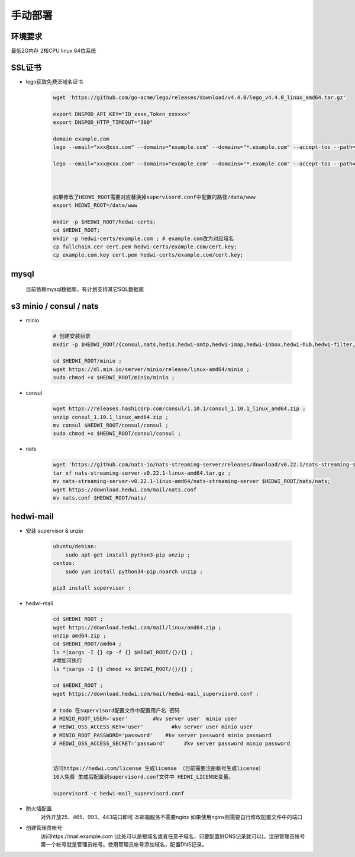 .. _help-manual-install:

.. _manual-install:


手动部署 
------------------------

环境要求
=====================
最低2G内存 2核CPU  linux 64位系统


SSL证书
======================

- lego获取免费泛域名证书

    .. code-block:: bash

        wget 'https://github.com/go-acme/lego/releases/download/v4.4.0/lego_v4.4.0_linux_amd64.tar.gz'

        export DNSPOD_API_KEY="ID_xxxx,Token_xxxxxx"
        export DNSPOD_HTTP_TIMEOUT="300"

        domain example.com
        lego --email="xxx@xxx.com" --domains="example.com" --domains="*.example.com" --accept-tos --path=/tmp/lego/ --dns="dnspod"  --dns.resolvers="8.8.8.8" run

        lego --email="xxx@xxx.com" --domains="example.com" --domains="*.example.com" --accept-tos --path=/tmp/lego --dns="dnspod" renew --reuse-key



        如果修改了HEDWI_ROOT需要对应替换掉supervisord.conf中配置的路径/data/www
        export HEDWI_ROOT=/data/www   

        mkdir -p $HEDWI_ROOT/hedwi-certs;
        cd $HEDWI_ROOT;
        mkdir -p hedwi-certs/example.com ; # example.com改为对应域名
        cp fullchain.cer cert.pem hedwi-certs/example.com/cert.key;
        cp example.com.key cert.pem hedwi-certs/example.com/cert.key;

mysql
============

    目前依赖mysql数据库，有计划支持其它SQL数据库

s3 minio / consul / nats
======================================

- minio

    .. code-block:: bash


        # 创建安装目录
        mkdir -p $HEDWI_ROOT/{consul,nats,hedis,hedwi-smtp,hedwi-imap,hedwi-inbox,hedwi-hub,hedwi-filter,hedwi-task,hedwi-search}/logs ;

        cd $HEDWI_ROOT/minio ;
        wget https://dl.min.io/server/minio/release/linux-amd64/minio ;
        sudo chmod +x $HEDWI_ROOT/minio/minio ;

- consul

    .. code-block:: bash

        wget https://releases.hashicorp.com/consul/1.10.1/consul_1.10.1_linux_amd64.zip ;
        unzip consul_1.10.1_linux_amd64.zip ;
        mv consul $HEDWI_ROOT/consul/consul ;
        sudo chmod +x $HEDWI_ROOT/consul/consul ;
       

- nats

    .. code-block:: bash

        wget 'https://github.com/nats-io/nats-streaming-server/releases/download/v0.22.1/nats-streaming-server-v0.22.1-linux-amd64.tar.gz';
        tar xf nats-streaming-server-v0.22.1-linux-amd64.tar.gz ;
        mv nats-streaming-server-v0.22.1-linux-amd64/nats-streaming-server $HEDWI_ROOT/nats/nats;
        wget https://download.hedwi.com/mail/nats.conf
        mv nats.conf $HEDWI_ROOT/nats/


hedwi-mail
===============================================


- 安装 supervisor & unzip

    .. code-block:: bash

        ubuntu/debian:  
            sudo apt-get install python3-pip unzip ;        
        centos: 
            sudo yum install python34-pip.noarch unzip ;

        pip3 install supervisor ;


- hedwi-mail

    .. code-block:: bash

        cd $HEDWI_ROOT ;
        wget https://download.hedwi.com/mail/linux/amd64.zip ;
        unzip amd64.zip ;
        cd $HEDWI_ROOT/amd64 ;
        ls *|xargs -I {} cp -f {} $HEDWI_ROOT/{}/{} ;
        #增加可执行
        ls *|xargs -I {} chmod +x $HEDWI_ROOT/{}/{} ;

        cd $HEDWI_ROOT ; 
        wget https://download.hedwi.com/mail/hedwi-mail_supervisord.conf ;

        # todo 在supervisord配置文件中配置用户名 密码 
        # MINIO_ROOT_USER='user'        #kv server user  minio user
        # HEDWI_OSS_ACCESS_KEY='user'         #kv server user minio user
        # MINIO_ROOT_PASSWORD='password'    #kv server password minio password
        # HEDWI_OSS_ACCESS_SECRET='password'      #kv server password minio password
 
        
        访问https://hedwi.com/license 生成license （目前需要注册帐号生成license）
        10人免费 生成后配置到supervisord.conf文件中 HEDWI_LICENSE变量。

        supervisord -c hedwi-mail_supervisord.conf

- 防火墙配置
    对外开放25、465、993、443端口即可 本邮箱服务不需要nginx 如果使用nginx则需要自行修改配置文件中的端口
- 创建管理员帐号
    访问https://mail.example.com (此处可以是根域名或者任意子域名，只要配置好DNS记录就可以)。注册管理员帐号 第一个帐号就是管理员帐号。使用管理员帐号添加域名，配置DNS记录。